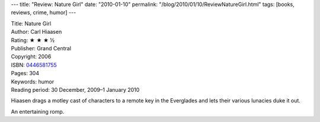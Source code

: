 ---
title: "Review: Nature Girl"
date: "2010-01-10"
permalink: "/blog/2010/01/10/ReviewNatureGirl.html"
tags: [books, reviews, crime, humor]
---



.. image:: https://images-na.ssl-images-amazon.com/images/P/0446581755.01.MZZZZZZZ.jpg
    :alt: Nature Girl
    :target: http://www.amazon.com/dp/0446581755/?tag=georgvreill-20
    :class: right-float

| Title: Nature Girl
| Author: Carl Hiaasen
| Rating: ★ ★ ★ ½
| Publisher: Grand Central
| Copyright: 2006
| ISBN: `0446581755 <http://www.amazon.com/dp/0446581755/?tag=georgvreill-20>`_
| Pages: 304
| Keywords: humor
| Reading period: 30 December, 2009–1 January 2010

Hiaasen drags a motley cast of characters to a remote key in the Everglades
and lets their various lunacies duke it out.

An entertaining romp.

.. _permalink:
    /blog/2010/01/10/ReviewNatureGirl.html
